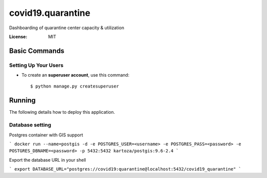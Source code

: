 covid19.quarantine
==================

Dashboarding of quarantine center capacity & utilization

.. image:: https://img.shields.io/badge/built%20with-Cookiecutter%20Django-ff69b4.svg
     :target: https://github.com/pydanny/cookiecutter-django/
     :alt: Built with Cookiecutter Django
.. image:: https://img.shields.io/badge/code%20style-black-000000.svg
     :target: https://github.com/ambv/black
     :alt: Black code style


:License: MIT

Basic Commands
--------------

Setting Up Your Users
^^^^^^^^^^^^^^^^^^^^^


* To create an **superuser account**, use this command::

    $ python manage.py createsuperuser


Running
----------

The following details how to deploy this application.



Database setting
^^^^^^^^^^^^^^^^

Postgres container with GIS support

```
docker run --name=postgis -d -e POSTGRES_USER=<username> -e POSTGRES_PASS=<password> -e POSTGRES_DBNAME=<password> -p 5432:5432 kartoza/postgis:9.6-2.4
```

Export the database URL in your shell


```
export DATABASE_URL="postgres://covid19:quarantine@localhost:5432/covid19_quarantine"
```